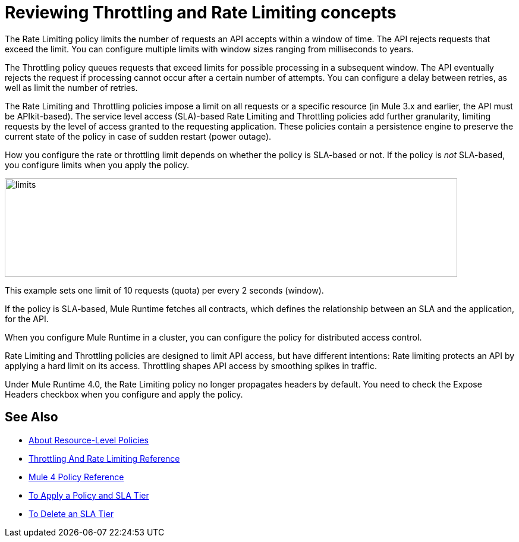 = Reviewing Throttling and Rate Limiting concepts
:imagesdir: ./_images

The Rate Limiting policy limits the number of requests an API accepts within a window of time. The API rejects requests that exceed the limit. You can configure multiple limits with window sizes ranging from milliseconds to years. 

The Throttling policy queues requests that exceed limits for possible processing in a subsequent window. The API eventually rejects the request if processing cannot occur after a certain number of attempts. You can configure a delay between retries, as well as limit the number of retries.

The Rate Limiting and Throttling policies impose a limit on all requests or a specific resource (in Mule 3.x and earlier, the API must be APIkit-based). The service level access (SLA)-based Rate Limiting and Throttling policies add further granularity, limiting requests by the level of access granted to the requesting application. These policies contain a persistence engine to preserve the current state of the policy in case of sudden restart (power outage).

How you configure the rate or throttling limit depends on whether the policy is SLA-based or not. If the policy is _not_ SLA-based, you configure limits when you apply the policy. 

image::limits.png[height=166,width=761]

This example sets one limit of 10 requests (quota) per every 2 seconds (window).

If the policy is SLA-based, Mule Runtime fetches all contracts, which defines the relationship between an SLA and the application, for the API.

When you configure Mule Runtime in a cluster, you can configure the policy for distributed access control.

Rate Limiting and Throttling policies are designed to limit API access, but have different intentions: Rate limiting protects an API by applying a hard limit on its access. Throttling shapes API access by smoothing spikes in traffic.

Under Mule Runtime 4.0, the Rate Limiting policy no longer propagates headers by default. You need to check the Expose Headers checkbox when you configure and apply the policy.

== See Also

* link:/api-manager/v/2.x/resource-level-policies-about[About Resource-Level Policies]
* link:/api-manager/v/2.x/rate-limiting-and-throttling[Throttling And Rate Limiting Reference]
* link:/api-manager/v/2.x/mule4-policy-reference[Mule 4 Policy Reference]
* link:/api-manager/v/2.x/tutorial-manage-an-api[To Apply a Policy and SLA Tier]
* link:/api-manager/v/2.x/delete-sla-tier-task[To Delete an SLA Tier ]
